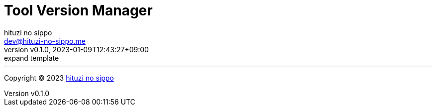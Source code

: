 = Tool Version Manager
:author: hituzi no sippo
:email: dev@hituzi-no-sippo.me
:revnumber: v0.1.0
:revdate: 2023-01-09T12:43:27+09:00
:revremark: expand template
:description: Version Manager
:copyright: Copyright (C) 2023 {author}
// Custom Attributes
:creation_date: 2023-01-09T12:43:27+09:00



'''

:author_link: link:https://github.com/hituzi-no-sippo[{author}^]
Copyright (C) 2023 {author_link}
